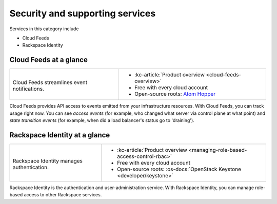 .. _tour-support-services:

^^^^^^^^^^^^^^^^^^^^^^^^^^^^^^^^
Security and supporting services
^^^^^^^^^^^^^^^^^^^^^^^^^^^^^^^^
Services in this category include

* Cloud Feeds
* Rackspace Identity

Cloud Feeds at a glance
~~~~~~~~~~~~~~~~~~~~~~~
+---------------------------------------------+-------------------------------------------------------+
|                                             |                                                       |
| .. image::                                  | * :kc-article:`Product overview                       |
|    /_images/logo-cloudfeeds-50x50.png       |   <cloud-feeds-overview>`                             |
|    :alt: Cloud Feeds streamlines            | * Free with every cloud account                       |
|          event notifications.               | * Open-source roots:                                  |
|    :align: center                           |   `Atom Hopper <http://atomhopper.org/>`__            |
|                                             |                                                       |
| Cloud Feeds streamlines                     |                                                       |
| event notifications.                        |                                                       |
+---------------------------------------------+-------------------------------------------------------+

Cloud Feeds provides API access to events emitted from your infrastructure
resources.
With Cloud Feeds, you can track usage right now.
You can see *access events* (for example, who changed what server via control plane at what point) and
*state transition events* (for example, when did a load balancer's status go to 'draining').

Rackspace Identity at a glance
~~~~~~~~~~~~~~~~~~~~~~~~~~~~~~
+---------------------------------------------+-------------------------------------------------------+
|                                             |                                                       |
| .. image::                                  | * :kc-article:`Product overview                       |
|    /_images/logo-cloudidentity-50x50.png    |   <managing-role-based-access-control-rbac>`          |
|    :alt: Rackspace Identity                 | * Free with every cloud account                       |
|          manages authentication.            | * Open-source roots:                                  |
|    :align: center                           |   :os-docs:`OpenStack Keystone <developer/keystone>`  |
|                                             |                                                       |
| Rackspace Identity                          |                                                       |
| manages authentication.                     |                                                       |
+---------------------------------------------+-------------------------------------------------------+

Rackspace Identity is the authentication and
user-administration service.
With Rackspace Identity, you can manage role-based access
to other Rackspace services.
